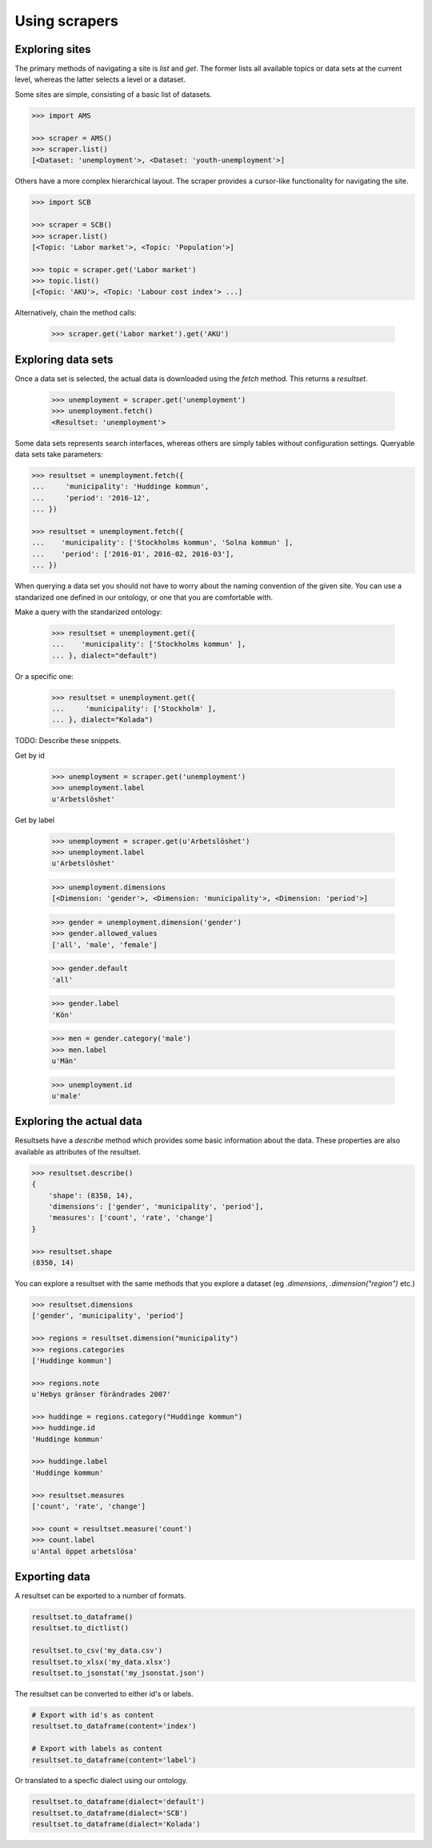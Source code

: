 ==============
Using scrapers
==============

Exploring sites
---------------
The primary methods of navigating a site is `list` and `get`. The former lists all available topics or data sets at the current level, whereas the latter selects a level or a dataset.

Some sites are simple, consisting of a basic list of datasets.

.. code::

    >>> import AMS

    >>> scraper = AMS()
    >>> scraper.list()
    [<Dataset: 'unemployment'>, <Dataset: 'youth-unemployment'>]

Others have a more complex hierarchical layout. The scraper provides a cursor-like functionality for navigating the site.

.. code::

    >>> import SCB

    >>> scraper = SCB()
    >>> scraper.list()
    [<Topic: 'Labor market'>, <Topic: 'Population'>]

    >>> topic = scraper.get('Labor market')
    >>> topic.list()
    [<Topic: 'AKU'>, <Topic: 'Labour cost index'> ...]

Alternatively, chain the method calls:

    >>> scraper.get('Labor market').get('AKU')


Exploring data sets
-------------------

Once a data set is selected, the actual data is downloaded using the `fetch` method. This returns a `resultset`.

    >>> unemployment = scraper.get('unemployment')
    >>> unemployment.fetch()
    <Resultset: 'unemployment'>

Some data sets represents search interfaces, whereas others are simply tables without configuration settings. Queryable data sets take parameters:

.. code:: python

    >>> resultset = unemployment.fetch({
    ...     'municipality': 'Huddinge kommun',
    ...     'period': '2016-12', 
    ... })

    >>> resultset = unemployment.fetch({
    ...    'municipality': ['Stockholms kommun', 'Solna kommun' ],
    ...    'period': ['2016-01', 2016-02, 2016-03'], 
    ... })

When querying a data set you should not have to worry about the naming convention of the given site. You can use a standarized one defined in our ontology, or one that you are comfortable with. 

Make a query with the standarized ontology:
 
    >>> resultset = unemployment.get({
    ...    'municipality': ['Stockholms kommun' ],
    ... }, dialect="default")

Or a specific one:

    >>> resultset = unemployment.get({
    ...     'municipality': ['Stockholm' ],
    ... }, dialect="Kolada")

TODO: Describe these snippets.

Get by id

    >>> unemployment = scraper.get('unemployment')
    >>> unemployment.label
    u'Arbetslöshet'

Get by label

    >>> unemployment = scraper.get(u'Arbetslöshet')
    >>> unemployment.label
    u'Arbetslöshet'

    >>> unemployment.dimensions
    [<Dimension: 'gender'>, <Dimension: 'municipality'>, <Dimension: 'period'>]

    >>> gender = unemployment.dimension('gender')
    >>> gender.allowed_values
    ['all', 'male', 'female']
    
    >>> gender.default
    'all'
    
    >>> gender.label
    'Kön'

    >>> men = gender.category('male')
    >>> men.label
    u'Män'

    >>> unemployment.id
    u'male'


Exploring the actual data
-------------------------

Resultsets have a `describe` method which provides some basic information about the data. These properties are also available as attributes of the resultset.

.. code:: python

    >>> resultset.describe()
    {
        'shape': (8350, 14),
        'dimensions': ['gender', 'municipality', 'period'],
        'measures': ['count', 'rate', 'change']
    }

    >>> resultset.shape
    (8350, 14)


You can explore a resultset with the same methods that you explore a dataset (eg `.dimensions`, `.dimension("region")` etc.) 

.. code:: python

    >>> resultset.dimensions
    ['gender', 'municipality', 'period']

    >>> regions = resultset.dimension("municipality")
    >>> regions.categories
    ['Huddinge kommun']

    >>> regions.note
    u'Hebys gränser förändrades 2007'

    >>> huddinge = regions.category("Huddinge kommun")
    >>> huddinge.id
    'Huddinge kommun'
    
    >>> huddinge.label
    'Huddinge kommun'

    >>> resultset.measures
    ['count', 'rate', 'change']

    >>> count = resultset.measure('count')
    >>> count.label
    u'Antal öppet arbetslösa'

Exporting data
--------------

A resultset can be exported to a number of formats.

.. code:: python

    resultset.to_dataframe()
    resultset.to_dictlist()

    resultset.to_csv('my_data.csv')
    resultset.to_xlsx('my_data.xlsx')
    resultset.to_jsonstat('my_jsonstat.json')

The resultset can be converted to either id's or labels.

.. code:: python
    
    # Export with id's as content
    resultset.to_dataframe(content='index')

    # Export with labels as content
    resultset.to_dataframe(content='label')

Or translated to a specfic dialect using our ontology.

.. code:: python

    resultset.to_dataframe(dialect='default')    
    resultset.to_dataframe(dialect='SCB')    
    resultset.to_dataframe(dialect='Kolada')    



